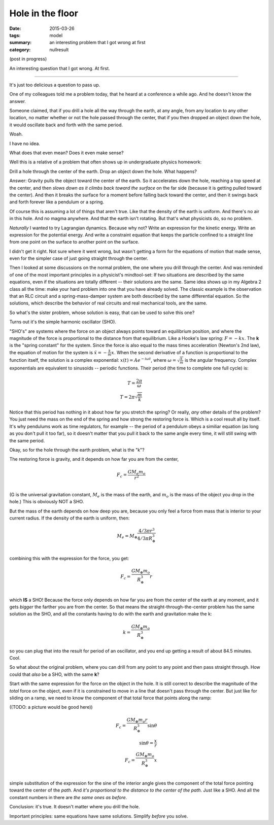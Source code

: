 Hole in the floor
#################

:date: 2015-03-26
:tags: model
:summary: an interesting problem that I got wrong at first
:category: nullresult

(post in progress)


An interesting question that I got wrong.  At first.

......


It's just too delicious a question to pass up.  

One of my colleagues told me a problem today, that he heard at a conference a while ago.  And he doesn't know the answer.

Someone claimed, that if you drill a hole all the way through the earth, at any angle, from any location to any other location, no matter whether or not the hole passed through the center, that if you then dropped an object down the hole, it would oscillate back and forth with the same period.

Woah.

I have no idea.

What does that even mean?  Does it even make sense?

Well this is a relative of a problem that often shows up in undergraduate physics homework:

Drill a hole through the center of the earth.  Drop an object down the hole.  What happens?

Answer: Gravity pulls the object toward the center of the earth. So it accelerates down the hole, reaching a top speed at the center, and then *slows down as it climbs back toward the surface* on the far side (because it is getting pulled toward the center).  And then it breaks the surface for a moment before falling back toward the center, and then it swings back and forth forever like a pendulum or a spring.

Of course this is assuming a lot of things that aren't true.  Like that the density of the earth is uniform.  And there's no air in this hole.  And no magma anywhere. And that the earth isn't rotating.  But that's what physicists do, so no problem.

*Naturally* I wanted to try Lagrangian dynamics.  Because why not? Write an expression for the kinetic energy.  Write an expression for the potential energy.  And write a constraint equation that keeps the particle confined to a straight line from one point on the surface to another point on the surface.

I didn't get it right.  Not sure where it went wrong, but wasn't getting a form for the equations of motion that made sense, even for the simpler case of just going straight through the center.

Then I looked at some discussions on the normal problem, the one where you drill through the center.  And was reminded of one of the most important principles in a physicist's mindtool-set:  If two situations are described by the same equations, even if the situations are totally different -- their solutions are the same.  Same idea shows up in my Algebra 2 class all the time: make your hard problem into one that you have already solved.  The classic example is the observation that an RLC circuit and a spring-mass-damper system are both described by the same differential equation.  So the solutions, which describe the behavior of real circuits and real mechanical tools, are the same.  

So what's the sister problem, whose solution is easy, that can be used to solve this one?

Turns out it's the simple harmonic oscillator (SHO).

"SHO's" are systems where the force on an object always points toward an equilibrium position, and where the magnitude of the force is proportional to the distance from that equilibrium.  Like a Hooke's law spring: :math:`F = -kx`.  The **k** is the "spring constant" for the system.  Since the force is also equal to the mass times acceleration (Newton's 2nd law), the equation of motion for the system is :math:`\ddot{x} = -\frac{k}{m}x`.  When the second derivative of a function is proportional to the function itself, the solution is a complex exponential: :math:`x(t) = A e^{-i\omega t}`, where :math:`\omega = \sqrt{\frac{k}{m}}` is the angular frequency.  Complex exponentials are equivalent to sinusoids -- periodic functions.  Their period (the time to complete one full cycle) is:

.. math::

  T = \frac{2 \pi}{\omega} & \\ 
  T = 2 \pi \sqrt{\frac{m}{k}} &
..

Notice that this period has nothing in it about how far you stretch the spring? Or really, *any* other details of the problem?  You just need the mass on the end of the spring and how strong the restoring force is.  Which is a cool result all by itself.   It's why pendulums work as time regulators, for example -- the period of a pendulum obeys a similiar equation (as long as you don't pull it too far), so it doesn't matter that you pull it back to the same angle every time, it will still swing with the same period.

Okay, so for the hole through the earth problem, what is the "k"?

The restoring force is gravity, and it depends on how far you are from the center,

.. math::

  F_c  = \frac{G M_e m_o}{r^2} & \\ 
..

(G is the universal gravitation constant, :math:`M_e` is the mass of the earth, and :math:`m_o` is the mass of the object you drop in the hole.)  This is obviously NOT a SHO.

But the mass of the earth depends on how deep you are, because you only feel a force from mass that is interior to your current radius.  If the density of the earth is uniform, then:

.. math::

  M_e =  M_{\oplus} \frac{4/3 \pi r ^3}{4/3 \pi R_{\oplus}^3} &\\
..

combining this with the expression for the force, you get:

.. math::

  F_c = \frac{G M_{\oplus} m_o}{R_{\oplus}^3} r &\\
..

which **IS** a SHO!  Because the force only depends on how far you are from the center of the earth at any moment, and it gets *bigger* the farther you are from the center.  So that means the straight-through-the-center problem has the same solution as the SHO, and all the constants having to do with the earth and gravitation make the k:

.. math::

  k = \frac{G M_{\oplus} m_o}{R_{\oplus}^3} 
..

so you can plug that into the result for period of an oscillator, and you end up getting a result of about 84.5 minutes.  Cool.

So what about the original problem, where you can drill from any point to any point and then pass straight through.  How could that *also* be a SHO, with the same **k**?

Start with the same expression for the force on the object in the hole.  It is still correct to describe the magnitude of the *total* force on the object, even if it is constrained to move in a line that doesn't pass through the center.  But just like for sliding on a ramp, we need to know the component of that total force that points along the ramp:

((TODO: a picture would be good here))

.. math::

  F_c = \frac{G M_{\oplus} m_o r}{R_{\oplus}^3} \sin{\theta} &\\
  \sin{\theta} = \frac{x}{r} &\\
  F_c = \frac{G M_{\oplus} m_o}{R_{\oplus}^3} x &\\
..

simple substitution of the expression for the sine of the interior angle gives the component of the total force pointing toward the center of the *path*.  And *it's proportional to the distance to the center of the path*.  Just like a SHO.  And all the constant numbers in there are *the same ones as before*.

Conclusion: it's true.  It doesn't matter where you drill the hole.

Important principles: same equations have same solutions.  Simplify *before* you solve.





